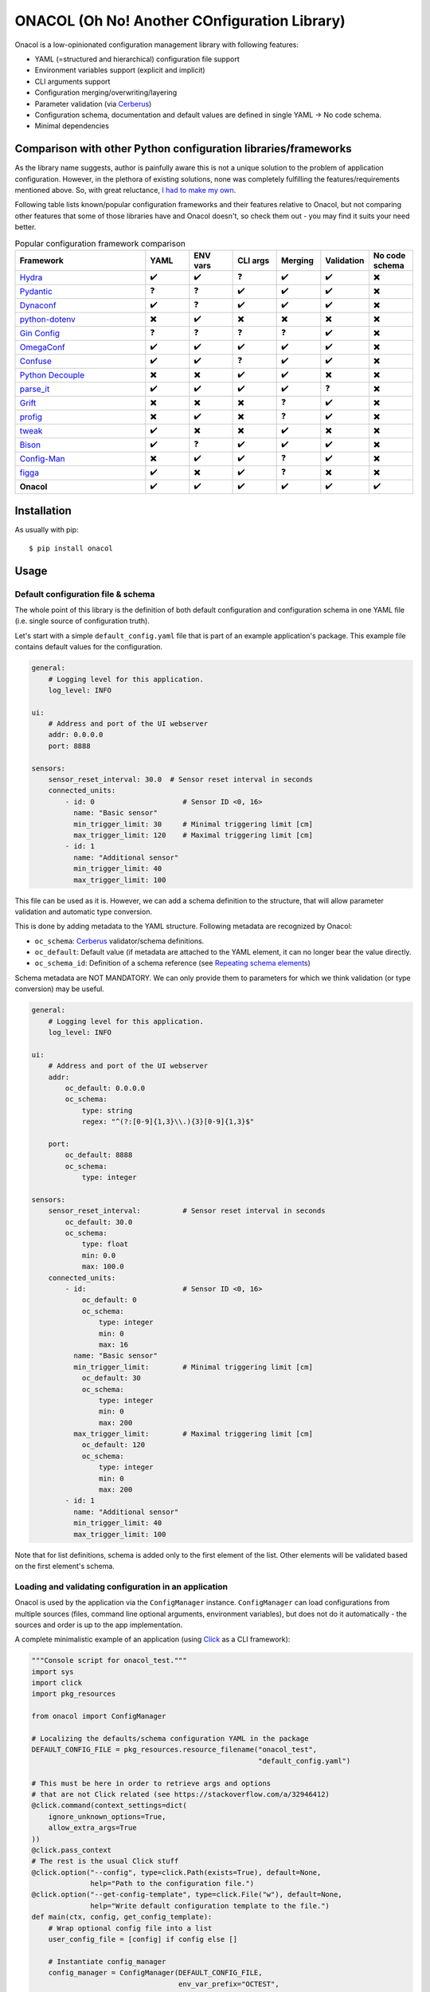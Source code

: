 =============================================
ONACOL (Oh No! Another COnfiguration Library)
=============================================

.. image:: https://badge.fury.io/py/onacol.svg
        :target: https://badge.fury.io/py/onacol

.. image:: https://github.com/calcite/onacol/actions/workflows/test.yaml/badge.svg?branch=main
        :target: https://github.com/calcite/onacol/actions/workflows/test.yaml

.. image:: https://readthedocs.org/projects/onacol/badge/?version=latest
        :target: https://onacol.readthedocs.io/en/latest/?version=latest
        :alt: Documentation Status

.. image:: https://coveralls.io/repos/github/calcite/onacol/badge.svg?branch=main
        :target: https://coveralls.io/github/calcite/onacol?branch=main
        :alt: Test coverage Status

.. image:: https://img.shields.io/pypi/pyversions/onacol
        :alt: PyPI - Python Version

Onacol is a low-opinionated configuration management library with following
features:

* YAML (=structured and hierarchical) configuration file support
* Environment variables support (explicit and implicit)
* CLI arguments support
* Configuration merging/overwriting/layering
* Parameter validation (via Cerberus_)
* Configuration schema, documentation and default values are defined in
  single YAML -> No code schema.
* Minimal dependencies

Comparison with other Python configuration libraries/frameworks
---------------------------------------------------------------

As the library name suggests, author is painfully aware this is not a unique
solution to the problem of application configuration. However, in the plethora
of existing solutions, none was completely fulfilling the features/requirements
mentioned above. So, with great reluctance,
`I had to make my own <https://xkcd.com/927/>`_.

Following table lists known/popular configuration frameworks and their
features relative to Onacol, but not comparing other features that some of those
libraries have and Onacol doesn't, so check them out - you may find it suits
your need better.


.. list-table:: Popular configuration framework comparison
    :widths: 30 10 10 10 10 10 10
    :header-rows: 1

    * - Framework
      - YAML
      - ENV vars
      - CLI args
      - Merging
      - Validation
      - No code schema
    * - Hydra_
      - ✔️
      - ✔️
      - ❓
      - ✔️
      - ✔️
      - ✖️
    * - Pydantic_
      - ❓
      - ❓
      - ✔️
      - ✔️
      - ✔️
      - ✖️
    * - Dynaconf_
      - ✔️
      - ❓
      - ✔️
      - ✔️
      - ✔️
      - ✖️
    * - python-dotenv_
      - ✖️
      - ✔️
      - ✖️
      - ✖️
      - ✖️
      - ✖️
    * - `Gin Config`_
      - ❓
      - ❓
      - ❓
      - ❓
      - ✔️
      - ✖️
    * - OmegaConf_
      - ✔️
      - ✔️
      - ✔️
      - ✔️
      - ✔️
      - ✖️
    * - Confuse_
      - ✔️
      - ✔️
      - ❓
      - ✔️
      - ✔️
      - ✖️
    * - `Python Decouple`_
      - ✖️
      - ✖️
      - ✔️
      - ✔️
      - ✖️
      - ✖️
    * - parse_it_
      - ✔️
      - ✔️
      - ✔️
      - ✔️
      - ❓
      - ✖️
    * - Grift_
      - ✖️
      - ✖️
      - ✖️
      - ❓
      - ✔️
      - ✖️
    * - profig_
      - ✖️
      - ✔️
      - ✖️
      - ❓
      - ✔️
      - ✖️
    * - tweak_
      - ✔️
      - ✖️
      - ✖️
      - ✔️
      - ✖️
      - ✖️
    * - Bison_
      - ✔️
      - ❓
      - ✔️
      - ✔️
      - ✔️
      - ✖️
    * - Config-Man_
      - ✖️
      - ✔️
      - ✔️
      - ❓
      - ✔️
      - ✖️
    * - figga_
      - ✔️
      - ✖️
      - ✔️
      - ❓
      - ✖️
      - ✖️
    * - **Onacol**
      - ✔️
      - ✔️
      - ✔️
      - ✔️
      - ✔️
      - ✔️

Installation
------------

As usually with pip::

    $ pip install onacol

Usage
-----

Default configuration file & schema
+++++++++++++++++++++++++++++++++++

The whole point of this library is the definition of both default configuration
and configuration schema in one YAML file (i.e. single source of configuration
truth).

Let's start with a simple ``default_config.yaml`` file that is part of an example
application's package. This example file contains default values for the
configuration.

.. code-block:: yaml

    general:
        # Logging level for this application.
        log_level: INFO

    ui:
        # Address and port of the UI webserver
        addr: 0.0.0.0
        port: 8888

    sensors:
        sensor_reset_interval: 30.0  # Sensor reset interval in seconds
        connected_units:
            - id: 0                     # Sensor ID <0, 16>
              name: "Basic sensor"
              min_trigger_limit: 30     # Minimal triggering limit [cm]
              max_trigger_limit: 120    # Maximal triggering limit [cm]
            - id: 1
              name: "Additional sensor"
              min_trigger_limit: 40
              max_trigger_limit: 100

This file can be used as it is. However, we can add a schema definition to the
structure, that will allow parameter validation and automatic type conversion.

This is done by adding metadata to the YAML structure. Following metadata are
recognized by Onacol:

* ``oc_schema``: Cerberus_ validator/schema definitions.
* ``oc_default``: Default value (if metadata are attached to the YAML element, it
  can no longer bear the value directly.
* ``oc_schema_id``: Definition of a schema reference (see
  `Repeating schema elements`_)

Schema metadata are NOT MANDATORY. We can only provide them to parameters for
which we think validation (or type conversion) may be useful.

.. code-block:: yaml

    general:
        # Logging level for this application.
        log_level: INFO

    ui:
        # Address and port of the UI webserver
        addr:
            oc_default: 0.0.0.0
            oc_schema:
                type: string
                regex: "^(?:[0-9]{1,3}\\.){3}[0-9]{1,3}$"

        port:
            oc_default: 8888
            oc_schema:
                type: integer

    sensors:
        sensor_reset_interval:          # Sensor reset interval in seconds
            oc_default: 30.0
            oc_schema:
                type: float
                min: 0.0
                max: 100.0
        connected_units:
            - id:                       # Sensor ID <0, 16>
                oc_default: 0
                oc_schema:
                    type: integer
                    min: 0
                    max: 16
              name: "Basic sensor"
              min_trigger_limit:        # Minimal triggering limit [cm]
                oc_default: 30
                oc_schema:
                    type: integer
                    min: 0
                    max: 200
              max_trigger_limit:        # Maximal triggering limit [cm]
                oc_default: 120
                oc_schema:
                    type: integer
                    min: 0
                    max: 200
            - id: 1
              name: "Additional sensor"
              min_trigger_limit: 40
              max_trigger_limit: 100

Note that for list definitions, schema is added only to the first element of the
list. Other elements will be validated based on the first element's schema.


Loading and validating configuration in an application
++++++++++++++++++++++++++++++++++++++++++++++++++++++

Onacol is used by the application via the ``ConfigManager`` instance.
``ConfigManager`` can load configurations from multiple sources (files,
command line optional arguments, environment variables), but does not do it
automatically - the sources and order is up to the app implementation.

A complete minimalistic example of an application (using Click_ as a CLI
framework):

.. code-block:: python

    """Console script for onacol_test."""
    import sys
    import click
    import pkg_resources

    from onacol import ConfigManager

    # Localizing the defaults/schema configuration YAML in the package
    DEFAULT_CONFIG_FILE = pkg_resources.resource_filename("onacol_test",
                                                          "default_config.yaml")

    # This must be here in order to retrieve args and options
    # that are not Click related (see https://stackoverflow.com/a/32946412)
    @click.command(context_settings=dict(
        ignore_unknown_options=True,
        allow_extra_args=True
    ))
    @click.pass_context
    # The rest is the usual Click stuff
    @click.option("--config", type=click.Path(exists=True), default=None,
                  help="Path to the configuration file.")
    @click.option("--get-config-template", type=click.File("w"), default=None,
                  help="Write default configuration template to the file.")
    def main(ctx, config, get_config_template):
        # Wrap optional config file into a list
        user_config_file = [config] if config else []

        # Instantiate config_manager
        config_manager = ConfigManager(DEFAULT_CONFIG_FILE,
                                       env_var_prefix="OCTEST",
                                       optional_files=user_config_file
                                       )

        # Generate configuration for the --get-config-template option
        # Then finish the application
        if get_config_template:
            config_manager.generate_config_example(get_config_template)
            return

        # Load (implicit) environment variables
        config_manager.config_from_env_vars()

        # Parse all extra command line options
        config_manager.config_from_cli_args(ctx.args)

        # Validate the config
        config_manager.validate()

        # Finally, let's review interesting bits of the config
        print("---------<Application configuration>-------------")
        print(f"Log level: {config_manager.config['general']['log_level']}")
        print(f"UI: {config_manager.config['ui']['addr']} "
              f"(port: {config_manager.config['ui']['port']})")
        print(f"Sensor reset interval: "
              f"{config_manager.config['sensors']['sensor_reset_interval']}")
        print(f"Sensors:")
        for sensor in config_manager.config["sensors"]["connected_units"]:
            print(f"\t {sensor['name']} [{sensor['id']}] \t Trigger limits: "
                  f"({sensor['min_trigger_limit']}, {sensor['max_trigger_limit']})")


    if __name__ == "__main__":
        sys.exit(main())  # pragma: no cover

In this example, the application is bundling the ``default_config.yaml`` from
the examples above as the default configuration/schema file.
Then it accepts additional configuration file via command
option, and on the top it uses the environment variables and additional
configuration via command line options. Configuration from all sources
are layered/overwritten on the top of the current configuration.

As you can see in the code, the sources of configuration as well as their
prioritization depend on the order of which ``ConfigManager`` methods are
called, there is no default and even the validation must be called explicitly.

Configuration using additional file
+++++++++++++++++++++++++++++++++++

In the example app, additional config file are loaded with the ``--config``
optional command line argument, that is used in the ``ConfigManager``'s
``optional_files`` init option. There is also the ``ConfigManager.config_from_file``
method to do this anytime after init.

Let's use the following config file (``my_config.yaml``):

.. code-block:: yaml

    general:
        log_level: DEBUG

    ui:
        port: 127.0.0.1

And load it with the app::

    $ python main.py --config my_config.yaml
    ---------<Application configuration>-------------
    Log level: DEBUG
    UI: 127.0.0.1 (port: 8888)
    Sensor reset interval: 30.0
    Sensors:
             Basic sensor [0]        Trigger limits: (30, 120)
             Additional sensor [1]   Trigger limits: (40, 100)

As you can see, the relevant default config parameters have been overwritten,
the others stay default. This layering works over configuration dicts of
unlimited depth, but does not work with lists (by design).

Configuration using environment variables
+++++++++++++++++++++++++++++++++++++++++

There are two ways how to use environment variables with Onacol:

* **Implicit way** - Onacol detects environment variables with defined prefix
  and use them to overwrite current configuration.
* **Explicit way** - environment variables are referenced in the configuration
  files and Onacol resolves the references upon loading the file.

Using environment variables implicitly
**************************************

In the example app source, we defined the ``env_var_prefix`` with value
``OCTEST``. Using the ``ConfigManager.config_from_env_vars`` method  will then
make Onacol parse existing environment variables for names
starting with the chosen prefix, and then use the rest of the name as path for
the configuration structure (using uppercase and ``__`` as the level separator).

Let's continue with the previous example::

    $ export OCTEST_SENSORS__SENSOR_RESET_INTERVAL=20.1
    $ python main.py --config my_config.yaml
    Log level: DEBUG
    UI: 127.0.0.1 (port: 8888)
    Sensor reset interval: 20.1
    Sensors:
             Basic sensor[0] Trigger limits: (30, 120)
             Additional sensor[1] Trigger limits: (40, 100)

Again, environment variable overwrites the original value. Environment variable
values are always strings. However, as we defined schema and type for the
configuration parameter ``sensor_reset_interval``, it was automatically
converted to integer. Although schema is not mandatory, it's always useful for
parameters that can be configured via environment variables.

It is also possible to overwrite entire lists with environment variables.
To do that, use JSON as format::

    $ export OCTEST_SENSORS__CONNECTED_UNITS='[{"id": 2, "name": "JSON sensor", "min_trigger_limit": 10, "max_trigger_limit": 90}]'
    $ python main.py --config my_config.yaml
    ---------<Application configuration>-------------
    Log level: DEBUG
    UI: 127.0.0.1 (port: 8888)
    Sensor reset interval: 30.0
    Sensors:
             JSON sensor [2]         Trigger limits: (10, 90)

As explained above, lists are always overwritten completely, no layering.
It is not possible to use JSON to overwrite dicts in the configuration
structure.

Using environment variables explicitly
**************************************

Environment variables can be also explicitly referred in the configuration YAML
file with syntax ``${oc_env:ENV_VAR}``:

.. code-block:: yaml

    general:
        log_level: DEBUG

    ui:
        addr: ${oc_env:MY_ADDR}

This reference is being resolved before the YAML is parsed (it's a primitive
regex substitution). Therefore the YAML type conversion is used for non-string
values. Explicit environment variable references can be only used in file-type
configuration sources. Example::

    $ export MY_ADDR=192.168.1.10
    $ python main.py --config my_config.yaml
    ---------<Application configuration>-------------
    Log level: DEBUG
    UI: 192.168.1.10 (port: 8888)
    Sensor reset interval: 30.0
    Sensors:
             Basic sensor [0]        Trigger limits: (30, 120)
             Additional sensor [1]   Trigger limits: (40, 100)

Configuration using command-line options
++++++++++++++++++++++++++++++++++++++++

Command-line optional arguments can be also parsed by Onacol to retrieve
configuration parameters. The logic is very similar to the implicit usage of
environment variables, but no prefix is used and the level separator is ``--``::

    $ python main.py --config my_config.yaml --ui--port 8080  --sensors--sensor-reset-interval 15.8
    ---------<Application configuration>-------------
    Log level: DEBUG
    UI: 127.0.0.1 (port: 8080)
    Sensor reset interval: 15.8
    Sensors:
             Basic sensor [0]        Trigger limits: (30, 120)
             Additional sensor [1]   Trigger limits: (40, 100)

As with implicit environment variable, config parameters with defined schema get
automatically converted to their types. It's also allowed to use JSON lists.

Generation of an example/template config file
+++++++++++++++++++++++++++++++++++++++++++++

Default configuration/schema can be used to generate an example (template)
config file with ``ConfigManager.generate_config_example`` method. This file
has the schema information stripped, but retains the comments  used in the
defaults YAML file.

The example app has the `--get-config-template` option to demonstrate it::

    $ python main.py --get-config-template config_template.yaml

will generate following `config_template.yaml` file:

.. code-block:: yaml

    general:
        # Logging level for this application.
      log_level: INFO

    ui:
        # Address and port of the UI webserver
      addr: 0.0.0.0
      port: 8888
    sensors:
      sensor_reset_interval: 30.0       # Sensor reset interval in seconds
      connected_units:
      - id: 0                           # Sensor ID <0, 16>
        name: Basic sensor
        min_trigger_limit: 30           # Minimal triggering limit [cm]
        max_trigger_limit: 120          # Maximal triggering limit [cm]
      - id: 1
        name: Additional sensor
        min_trigger_limit: 40
        max_trigger_limit: 100

The comments are retained by the magic of `Ruamel YAML`_, and there are some
limits. For proper retaining of comments, try to put the comments at the end
of line and avoid above-line comments where the preceding element is a schema
element.

Exporting current configuration to a config file
++++++++++++++++++++++++++++++++++++++++++++++++

The current state of the configuration can be dumped to a file using
the ``ConfigManager.export_current_config`` method.

Repeating schema elements
+++++++++++++++++++++++++

In case the configuration schema has repeating elements, it's possible to define
schema for just one element, declare a reference for it with ``oc_schema_id``
and then refer other elements to that schema definition directly with
``oc_schema``:

.. code-block:: yaml

    network_interfaces:
        ethernet_interface:
            name:       # Element name
                oc_default: "eth0"
                oc_schema:
                    type: string
            id:
                oc_default: 0
                oc_schema:
                    type: integer
            ip_addr:
                oc_default:  192.168.1.2
                oc_schema:
                    type: string
                    regex: "^(?:[0-9]{1,3}\\.){3}[0-9]{1,3}$"

            # Here we declare re-usable schema
            oc_schema_id: network_interface_item
        wifi_interface:
            name: wifi
            id: 1
            ip_addr: 192.168.2.3
            oc_schema: network_interface_item    # Here we reference the previously declared schema:

Configuration layering
++++++++++++++++++++++

When default or current configuration gets overwritten with new config values,
the previous values are kept internally and can be accessed. This is done using
the cascading features of CascaDict_ (the configuration structure is kept in
``ConfigManager.config`` as ``CascaDict`` instance).

If you are not interested in this, just use it as if it was a regular ``dict``.

Other notes
+++++++++++

* For any sort of configuration with variable amount of elements, use lists,
  not dicts. Onacol is written on assumption that the configuration tree
  consists of more-or-less fixed dicts and variable length lists.
* To create a default config/schema that shall enforce the end user to overwrite
  some parameters, use ``null`` as the default value and use schema with
  ``nullable: false`` - see `Cerberos docs <https://docs.python-cerberus.org/en/stable/validation-rules.html#nullable>`_.
  Validation will then report error when this value is not overwritten.

License
-------
Free software: MIT license

Documentation
-------------

Full docs at https://onacol.readthedocs.io.

.. _Cookiecutter: https://github.com/audreyr/cookiecutter
.. _`audreyr/cookiecutter-pypackage`: https://github.com/audreyr/cookiecutter-pypackage
.. _Cerberus: https://docs.python-cerberus.org/en/stable/
.. _Hydra: https://hydra.cc/
.. _Config-Man: https://github.com/mmohaveri/config-man
.. _Dynaconf: https://github.com/rochacbruno/dynaconf
.. _Pydantic: https://pydantic-docs.helpmanual.io/
.. _python-dotenv: https://github.com/theskumar/python-dotenv
.. _`Gin Config`: https://github.com/google/gin-config
.. _OmegaConf: https://github.com/omry/omegaconf
.. _Confuse: https://github.com/beetbox/confuse
.. _`Python Decouple`: https://github.com/henriquebastos/python-decouple
.. _parse_it: https://github.com/naorlivne/parse_it
.. _grift: https://github.com/kensho-technologies/grift
.. _profig: https://github.com/dhagrow/profig
.. _tweak: https://github.com/kislyuk/tweak
.. _Bison: https://github.com/edaniszewski/bison
.. _figga: https://github.com/berislavlopac/figga
.. _Click: https://click.palletsprojects.com
.. _CascaDict: https://github.com/JNevrly/cascadict
.. _`Ruamel YAML`: https://yaml.readthedocs.io/en/latest/
